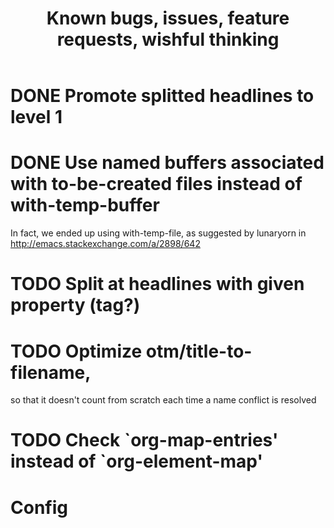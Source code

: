 #+TITLE: Known bugs, issues, feature requests, wishful thinking

* DONE Promote splitted headlines to level 1
:LOGBOOK:
- State "DONE"       from "TODO"       [2014-10-25 sob 17:51]
:END:
* DONE Use named buffers associated with to-be-created files instead of with-temp-buffer
:LOGBOOK:  
- State "DONE"       from "TODO"       [2015-01-18 nie 23:12]
:END:      
In fact, we ended up using with-temp-file, as suggested by lunaryorn
in http://emacs.stackexchange.com/a/2898/642
* TODO Split at headlines with given property (tag?)
* TODO Optimize otm/title-to-filename,
so that it doesn't count from scratch each time a name conflict is resolved
* TODO Check `org-map-entries' instead of `org-element-map'
* Config
#+TODO: TODO(!) | DONE(!)
